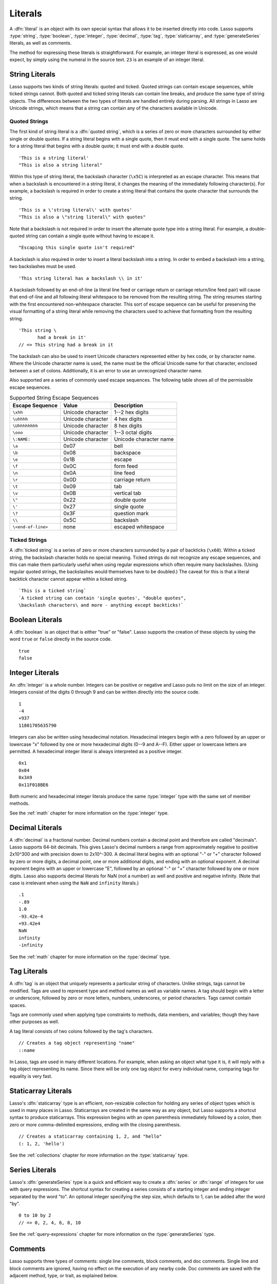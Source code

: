 .. http://www.lassosoft.com/Language-Guide-Literals
.. _literals:

********
Literals
********

A :dfn:`literal` is an object with its own special syntax that allows it to be
inserted directly into code. Lasso supports :type:`string`, :type:`boolean`,
:type:`integer`, :type:`decimal`, :type:`tag`, :type:`staticarray`, and
:type:`generateSeries` literals, as well as comments.

The method for expressing these literals is straightforward. For example, an
integer literal is expressed, as one would expect, by simply using the numeral
in the source text. ``23`` is an example of an integer literal.


String Literals
===============

Lasso supports two kinds of string literals: quoted and ticked. Quoted strings
can contain escape sequences, while ticked strings cannot. Both quoted and
ticked string literals can contain line breaks, and produce the same type of
string objects. The differences between the two types of literals are handled
entirely during parsing. All strings in Lasso are Unicode strings, which means
that a string can contain any of the characters available in Unicode.


Quoted Strings
--------------

The first kind of string literal is a :dfn:`quoted string`, which is a series of
zero or more characters surrounded by either single or double quotes. If a
string literal begins with a single quote, then it must end with a single quote.
The same holds for a string literal that begins with a double quote; it must end
with a double quote. ::

   'This is a string literal'
   "This is also a string literal"

Within this type of string literal, the backslash character (``\x5C``) is
interpreted as an escape character. This means that when a backslash is
encountered in a string literal, it changes the meaning of the immediately
following character(s). For example, a backslash is required in order to create
a string literal that contains the quote character that surrounds the string. ::

   'This is a \'string literal\' with quotes'
   "This is also a \"string literal\" with quotes"

Note that a backslash is not required in order to insert the alternate quote
type into a string literal. For example, a double-quoted string can contain a
single quote without having to escape it. ::

   "Escaping this single quote isn't required"

A backslash is also required in order to insert a literal backslash into a
string. In order to embed a backslash into a string, two backslashes must be
used. ::

   'This string literal has a backslash \\ in it'

A backslash followed by an end-of-line (a literal line feed or carriage return
or carriage return/line feed pair) will cause that end-of-line and all following
literal whitespace to be removed from the resulting string. The string resumes
starting with the first encountered non-whitespace character. This sort of
escape sequence can be useful for preserving the visual formatting of a string
literal while removing the characters used to achieve that formatting from the
resulting string. ::

   'This string \
          had a break in it'
   // => This string had a break in it

The backslash can also be used to insert Unicode characters represented either
by hex code, or by character name. Where the Unicode character name is used, the
name must be the official Unicode name for that character, enclosed between a
set of colons. Additionally, it is an error to use an unrecognized character
name.

Also supported are a series of commonly used escape sequences. The following
table shows all of the permissible escape sequences.

.. tabularcolumns:: llL

.. _literals-string-escape:

.. table:: Supported String Escape Sequences

   ================== ================= ========================================
   Escape Sequence    Value             Description
   ================== ================= ========================================
   ``\xhh``           Unicode character 1--2 hex digits
   ``\uhhhh``         Unicode character 4 hex digits
   ``\Uhhhhhhhh``     Unicode character 8 hex digits
   ``\ooo``           Unicode character 1--3 octal digits
   ``\:NAME:``        Unicode character Unicode character name
   ``\a``             0x07              bell
   ``\b``             0x08              backspace
   ``\e``             0x1B              escape
   ``\f``             0x0C              form feed
   ``\n``             0x0A              line feed
   ``\r``             0x0D              carriage return
   ``\t``             0x09              tab
   ``\v``             0x0B              vertical tab
   ``\"``             0x22              double quote
   ``\'``             0x27              single quote
   ``\?``             0x3F              question mark
   ``\\``             0x5C              backslash
   ``\<end-of-line>`` none              escaped whitespace
   ================== ================= ========================================


Ticked Strings
--------------

A :dfn:`ticked string` is a series of zero or more characters surrounded by a
pair of backticks (``\x60``). Within a ticked string, the backslash character
holds no special meaning. Ticked strings do not recognize any escape sequences,
and this can make them particularly useful when using regular expressions which
often require many backslashes. (Using regular quoted strings, the backslashes
would themselves have to be doubled.) The caveat for this is that a literal
backtick character cannot appear within a ticked string. ::

   `This is a ticked string`
   `A ticked string can contain 'single quotes', "double quotes",
   \backslash characters\ and more - anything except backticks!`


Boolean Literals
================

.. index:: boolean literal, true, false

A :dfn:`boolean` is an object that is either "true" or "false". Lasso supports
the creation of these objects by using the word ``true`` or ``false`` directly
in the source code. ::

   true
   false


Integer Literals
================

An :dfn:`integer` is a whole number. Integers can be positive or negative and
Lasso puts no limit on the size of an integer. Integers consist of the digits 0
through 9 and can be written directly into the source code. ::

   1
   -4
   +937
   11801705635790

Integers can also be written using hexadecimal notation. Hexadecimal integers
begin with a zero followed by an upper or lowercase "x" followed by one or more
hexadecimal digits (0--9 and A--F). Either upper or lowercase letters are
permitted. A hexadecimal integer literal is always interpreted as a positive
integer. ::

   0x1
   0x04
   0x3A9
   0x11F018BE6

Both numeric and hexadecimal integer literals produce the same :type:`integer`
type with the same set of member methods.

See the :ref:`math` chapter for more information on the :type:`integer` type.


Decimal Literals
================

A :dfn:`decimal` is a fractional number. Decimal numbers contain a decimal point
and therefore are called "decimals". Lasso supports 64-bit decimals. This gives
Lasso's decimal numbers a range from approximately negative to positive 2x10^300
and with precision down to 2x10^-300. A decimal literal begins with an optional
"-" or "+" character followed by zero or more digits, a decimal point, one or
more additional digits, and ending with an optional exponent. A decimal exponent
begins with an upper or lowercase "E", followed by an optional "-" or "+"
character followed by one or more digits. Lasso also supports decimal literals
for NaN (not a number) as well and positive and negative infinity. (Note that
case is irrelevant when using the ``NaN`` and ``infinity`` literals.) ::

   .1
   -.89
   1.0
   -93.42e-4
   +93.42e4
   NaN
   infinity
   -infinity

See the :ref:`math` chapter for more information on the :type:`decimal` type.


.. _literals-tag:

Tag Literals
============

.. index:: tag literal

A :dfn:`tag` is an object that uniquely represents a particular string of
characters. Unlike strings, tags cannot be modified. Tags are used to represent
type and method names as well as variable names. A tag should begin with a
letter or underscore, followed by zero or more letters, numbers, underscores, or
period characters. Tags cannot contain spaces.

Tags are commonly used when applying type constraints to methods, data members,
and variables; though they have other purposes as well.

A tag literal consists of two colons followed by the tag's characters. ::

   // Creates a tag object representing "name"
   ::name

In Lasso, tags are used in many different locations. For example, when asking an
object what type it is, it will reply with a tag object representing its name.
Since there will be only one tag object for every individual name, comparing
tags for equality is very fast.


Staticarray Literals
====================

Lasso's :dfn:`staticarray` type is an efficient, non-resizable collection for
holding any series of object types which is used in many places in Lasso.
Staticarrays are created in the same way as any object, but Lasso supports a
shortcut syntax to produce staticarrays. This expression begins with an open
parenthesis immediately followed by a colon, then zero or more comma-delimited
expressions, ending with the closing parenthesis. ::

   // Creates a staticarray containing 1, 2, and "hello"
   (: 1, 2, 'hello')

See the :ref:`collections` chapter for more information on the
:type:`staticarray` type.


Series Literals
===============

.. index::
   single: series literal
   see: range; series literal

Lasso's :dfn:`generateSeries` type is a quick and efficient way to create a
:dfn:`series` or :dfn:`range` of integers for use with query expressions. The
shortcut syntax for creating a series consists of a starting integer and ending
integer separated by the word "to". An optional integer specifying the step
size, which defaults to 1, can be added after the word "by". ::

   0 to 10 by 2
   // => 0, 2, 4, 6, 8, 10

See the :ref:`query-expressions` chapter for more information on the
:type:`generateSeries` type.


Comments
========

.. index:: comment

Lasso supports three types of comments: single line comments, block comments,
and doc comments. Single line and block comments are ignored, having no effect
on the execution of any nearby code. Doc comments are saved with the adjacent
method, type, or trait, as explained below.


Single Line Comments
--------------------

A :dfn:`single line comment` begins with two forward slashes (``//``). The
comment runs until the end of the line, which is either a carriage return, line
feed, or a carriage return/line feed pair. ::

   local(n) = 123 // This is the first comment
   // This is another comment
   #n += 456

Note that when embedding Lasso code between a set of delimiters, a closing
delimiter on the same line as a single line comment will be skipped by the Lasso
parser.

Block Comments
--------------

A :dfn:`block comment` permits a large section of code to be commented. Any
characters, as well as multiple lines, are permitted between the opening
delimiter (``/*``) and closing delimiter (``*/``). Block comments cannot be
nested. ::

   local(n) = 123
   /* this is a block comment
   it has multiple lines */
   #n += 456


Doc Comments
------------

A :dfn:`doc comment` permits a block of documentation to be associated with
either a type, trait, or method. This comment is not processed by Lasso in any
way, but is saved as-is with the object. A doc comment begins with the opening
doc comment delimiter (``/**!``) and runs until a closing delimiter (``*/``).
Any characters can appear within a doc comment, and a doc comment can consist of
multiple lines.

Doc comments can only appear in the following locations:

-  Immediately before a type definition
-  Immediately before a trait definition
-  Immediately before a member or unbound method definition
-  Immediately before a trait's provide or require section

::

   /**!
       This doc comment is associated with this method
   */
   define foo->xyz() => { ... }

   /**!
       This doc comment is associated with this type definition
   */
   define foo => type {
      /**!
          Doc comment for the type's xyz() method
      */
      public xyz() => { ... }
   }

   /**!
       This doc comment is associated with this trait
   */
   define tBar => trait {
      /**!
          Doc comment for the trait's doIt() method
      */
      provide doIt() => { ... }
   }

Doc comments for a type can be set and retrieved programatically using the
`tag->docComment` method, as long as Lasso is run with the
:envvar:`LASSO9_RETAIN_COMMENTS` variable enabled.

.. code-block:: none

   $> env LASSO9_RETAIN_COMMENTS=1 lasso9 -s "::array->docComment"
   /**!
   An array is an object that can hold multiple values…

   $> env LASSO9_RETAIN_COMMENTS=1 lasso9 -s "
   ::boolean->docComment = 'Boolean objects are either true or false.'
   ::boolean->docComment
   "
   Boolean objects are either true or false.

